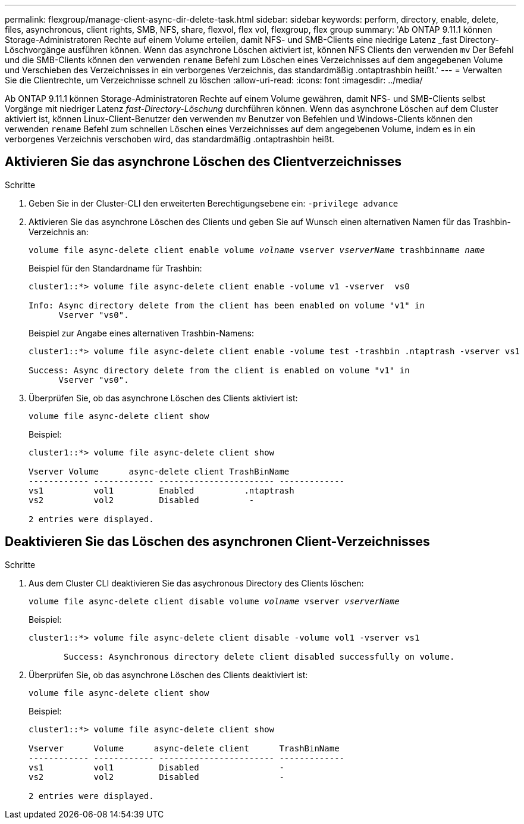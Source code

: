 ---
permalink: flexgroup/manage-client-async-dir-delete-task.html 
sidebar: sidebar 
keywords: perform, directory, enable, delete, files, asynchronous, client rights, SMB, NFS, share, flexvol, flex vol, flexgroup, flex group 
summary: 'Ab ONTAP 9.11.1 können Storage-Administratoren Rechte auf einem Volume erteilen, damit NFS- und SMB-Clients eine niedrige Latenz _fast Directory-Löschvorgänge ausführen können. Wenn das asynchrone Löschen aktiviert ist, können NFS Clients den verwenden `mv` Der Befehl und die SMB-Clients können den verwenden `rename` Befehl zum Löschen eines Verzeichnisses auf dem angegebenen Volume und Verschieben des Verzeichnisses in ein verborgenes Verzeichnis, das standardmäßig .ontaptrashbin heißt.' 
---
= Verwalten Sie die Clientrechte, um Verzeichnisse schnell zu löschen
:allow-uri-read: 
:icons: font
:imagesdir: ../media/


[role="lead"]
Ab ONTAP 9.11.1 können Storage-Administratoren Rechte auf einem Volume gewähren, damit NFS- und SMB-Clients selbst Vorgänge mit niedriger Latenz _fast-Directory-Löschung_ durchführen können. Wenn das asynchrone Löschen auf dem Cluster aktiviert ist, können Linux-Client-Benutzer den verwenden `mv` Benutzer von Befehlen und Windows-Clients können den verwenden `rename` Befehl zum schnellen Löschen eines Verzeichnisses auf dem angegebenen Volume, indem es in ein verborgenes Verzeichnis verschoben wird, das standardmäßig .ontaptrashbin heißt.



== Aktivieren Sie das asynchrone Löschen des Clientverzeichnisses

.Schritte
. Geben Sie in der Cluster-CLI den erweiterten Berechtigungsebene ein: `-privilege advance`
. Aktivieren Sie das asynchrone Löschen des Clients und geben Sie auf Wunsch einen alternativen Namen für das Trashbin-Verzeichnis an:
+
`volume file async-delete client enable volume _volname_ vserver _vserverName_ trashbinname _name_`

+
Beispiel für den Standardname für Trashbin:

+
[listing]
----
cluster1::*> volume file async-delete client enable -volume v1 -vserver  vs0

Info: Async directory delete from the client has been enabled on volume "v1" in
      Vserver "vs0".
----
+
Beispiel zur Angabe eines alternativen Trashbin-Namens:

+
[listing]
----
cluster1::*> volume file async-delete client enable -volume test -trashbin .ntaptrash -vserver vs1

Success: Async directory delete from the client is enabled on volume "v1" in
      Vserver "vs0".
----
. Überprüfen Sie, ob das asynchrone Löschen des Clients aktiviert ist:
+
`volume file async-delete client show`

+
Beispiel:

+
[listing]
----
cluster1::*> volume file async-delete client show

Vserver Volume      async-delete client TrashBinName
------------ ------------ ----------------------- -------------
vs1          vol1         Enabled          .ntaptrash
vs2          vol2         Disabled          -

2 entries were displayed.
----




== Deaktivieren Sie das Löschen des asynchronen Client-Verzeichnisses

.Schritte
. Aus dem Cluster CLI deaktivieren Sie das asychronous Directory des Clients löschen:
+
`volume file async-delete client disable volume _volname_ vserver _vserverName_`

+
Beispiel:

+
[listing]
----
cluster1::*> volume file async-delete client disable -volume vol1 -vserver vs1

       Success: Asynchronous directory delete client disabled successfully on volume.
----
. Überprüfen Sie, ob das asynchrone Löschen des Clients deaktiviert ist:
+
`volume file async-delete client show`

+
Beispiel:

+
[listing]
----
cluster1::*> volume file async-delete client show

Vserver      Volume      async-delete client      TrashBinName
------------ ------------ ----------------------- -------------
vs1          vol1         Disabled                -
vs2          vol2         Disabled                -

2 entries were displayed.
----

